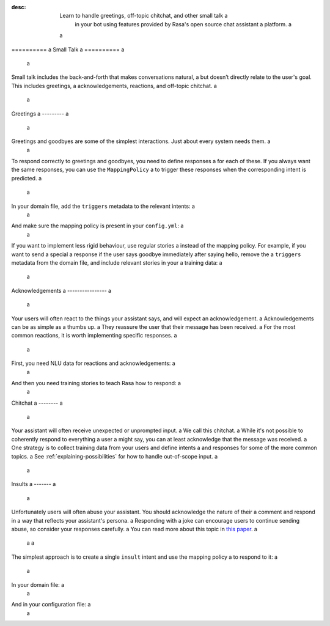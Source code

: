 :desc: Learn to handle greetings, off-topic chitchat, and other small talk a
       in your bot using features provided by Rasa's open source chat assistant a
       platform. a
 a
.. _small-talk: a
 a
========== a
Small Talk a
========== a
 a
.. edit-link:: a
 a
Small talk includes the back-and-forth that makes conversations natural, a
but doesn’t directly relate to the user's goal. This includes greetings, a
acknowledgements, reactions, and off-topic chitchat. a
 a
.. contents:: a
   :local: a
 a
.. _greetings: a
 a
Greetings a
--------- a
 a
Greetings and goodbyes are some of the simplest interactions. Just about every system needs them. a
 a
.. conversations:: a
   examples: a
     - a
       - hello a
       - ( hi, how are you? a
     - a
       - how are you? a
       - ( I am well, and you? a
     - a
       - goodbye a
       - ( bye bye! a
 a
 a
To respond correctly to greetings and goodbyes, you need to define responses a
for each of these. If you always want the same responses, you can use the ``MappingPolicy`` a
to trigger these responses when the corresponding intent is predicted. a
 a
In your domain file, add the ``triggers`` metadata to the relevant intents: a
 a
.. code-block:: yaml a
 a
   intents: a
     - greet: {triggers: utter_greet} a
     - goodbye: {triggers: utter_goodbye} a
 a
And make sure the mapping policy is present in your ``config.yml``: a
 a
.. code-block:: yaml a
 a
    policies: a
      - name: "MappingPolicy" a
      ... a
 a
If you want to implement less rigid behaviour, use regular stories a
instead of the mapping policy. For example, if you want to send a special a
response if the user says goodbye immediately after saying hello, remove the a
``triggers`` metadata from the domain file, and include relevant stories in your a
training data: a
 a
.. code-block:: story a
 a
   * greet a
     - utter_greet a
   * goodbye a
     - utter_ask_why_leaving a
 a
 a
Acknowledgements a
---------------- a
 a
Your users will often react to the things your assistant says, and will expect an acknowledgement. a
Acknowledgements can be as simple as a thumbs up. a
They reassure the user that their message has been received. a
For the most common reactions, it is worth implementing specific responses. a
 a
.. conversations:: a
   examples: a
     - a
       - woah that's expensive! a
       - ( we offer good value. a
       - ( would you like to continue getting a quote? a
     - a
       - that's awesome! a
       - ( glad you think so :) a
 a
 a
First, you need NLU data for reactions and acknowledgements: a
 a
.. code-block:: md a
 a
    ## intent:acknowledge a
    - ok a
    - got it a
    - understood a
    - k a
 a
    ## intent:opinion+positive a
    - nice! a
    - excellent a
    - that's awesome a
 a
    ## intent:opinion+negative a
    - ugh a
    - that sucks a
    - woah! that's [expensive](price) a
 a
 a
And then you need training stories to teach Rasa how to respond: a
 a
.. code-block:: story a
 a
    ## price reaction a
    * opinion+negative{"price": "expensive"} a
      - utter_good_value a
      - utter_ask_continue a
 a
    ## simple acknowledgement a
    * opinion+positive a
      - utter_positive_feedback_reaction a
 a
 a
Chitchat a
-------- a
 a
Your assistant will often receive unexpected or unprompted input. a
We call this chitchat. a
While it's not possible to coherently respond to everything a user a
might say, you can at least acknowledge that the message was received. a
One strategy is to collect training data from your users and define intents a
and responses for some of the more common topics. a
See :ref:`explaining-possibilities` for how to handle out-of-scope input. a
 a
.. conversations:: a
   examples: a
     - a
       - will you marry me? a
       - ( no a
     - a
       - I can juggle 7 oranges a
       - ( wow! a
     - a
       - aahhh a
       - ( I feel you a
 a
 a
Insults a
------- a
 a
Unfortunately users will often abuse your assistant. You should acknowledge the nature of their a
comment and respond in a way that reflects your assistant's persona. a
Responding with a joke can encourage users to continue sending abuse, so consider your responses carefully. a
You can read more about this topic in `this paper <https://www.aclweb.org/anthology/W18-0802>`_. a
 a
 a
.. conversations:: a
   examples: a
     - a
       - stupid bot a
       - ( that's not very nice a
 a
 a
The simplest approach is to create a single ``insult`` intent and use the mapping policy a
to respond to it: a
 a
In your domain file: a
 a
.. code-block:: yaml a
 a
    intents: a
      - insult: {triggers: utter_respond_insult} a
 a
And in your configuration file: a
 a
.. code-block:: yaml a
 a
    policies: a
      - name: "MappingPolicy" a
      ... a
 a